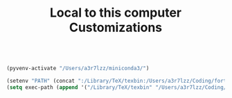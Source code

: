 #+TITLE: Local to this computer Customizations

#+BEGIN_SRC emacs-lisp

(pyvenv-activate "/Users/a3r7lzz/miniconda3/")

(setenv "PATH" (concat ":/Library/TeX/texbin:/Users/a3r7lzz/Coding/fortrace/bin:/usr/local/bin:" (getenv "PATH") ))
(setq exec-path (append '("/Library/TeX/texbin" "/Users/a3r7lzz/Coding/fortrace/bin" "/usr/local/bin") exec-path))

#+END_SRC
